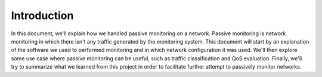 Introduction
============

In this document, we'll explain how we handled passive monitoring on a network. Passive monitoring is network monitoring in which there isn't any traffic generated by the monitoring system. This document will start by an explanation of the software we used to performed monitoring and in which network configuration it was used. We'll then explore some use case where passive monitoring can be useful, such as traffic classification and QoS evaluation. Finally, we'll try to summarize what we learned from this project in order to facilitate further attempt to passively monitor networks.
